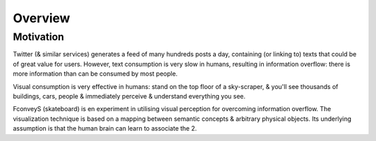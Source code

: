 Overview
=============


Motivation
-------------
Twitter (& similar services) generates a feed of many hundreds posts a day, containing (or linking to) texts that could be of great value for users. However, text consumption is very slow in humans, resulting in information overflow: there is more information than can be consumed by most people.

Visual consumption is very effective in humans: stand on the top floor of a sky-scraper, & you'll see thousands of buildings, cars, people & immediately perceive & understand everything you see.

FconveyS (skateboard) is en experiment in utilising visual perception for overcoming information overflow. The visualization technique is based on a mapping between semantic concepts & arbitrary physical objects. Its underlying assumption is that the human brain can learn to associate the 2.